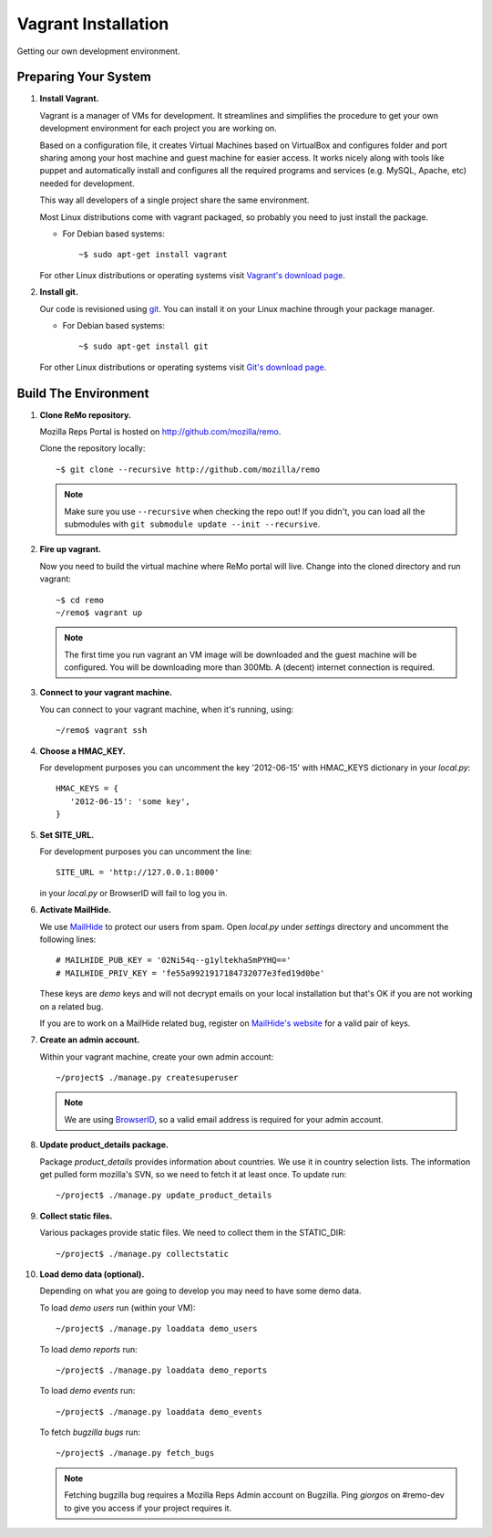 ====================
Vagrant Installation
====================

Getting our own development environment.

Preparing Your System
---------------------

#. **Install Vagrant.**

   Vagrant is a manager of VMs for development. It streamlines and
   simplifies the procedure to get your own development environment
   for each project you are working on.

   Based on a configuration file, it creates Virtual Machines based on
   VirtualBox and configures folder and port sharing among your host
   machine and guest machine for easier access. It works nicely along
   with tools like puppet and automatically install and configures all
   the required programs and services (e.g. MySQL, Apache, etc) needed
   for development.

   This way all developers of a single project share the same
   environment.

   Most Linux distributions come with vagrant packaged, so probably
   you need to just install the package.

   - For Debian based systems::

     ~$ sudo apt-get install vagrant

   For other Linux distributions or operating systems visit `Vagrant's
   download page <http://downloads.vagrantup.com/>`_.


#. **Install git.**

   Our code is revisioned using `git <http://git-scm.org>`_. You can
   install it on your Linux machine through your package manager.

   - For Debian based systems::

     ~$ sudo apt-get install git

   For other Linux distributions or operating systems visit `Git's
   download page <http://git-scm.com/downloads>`_.



Build The Environment
---------------------

#. **Clone ReMo repository.**

   Mozilla Reps Portal is hosted on `<http://github.com/mozilla/remo>`_.

   Clone the repository locally::

     ~$ git clone --recursive http://github.com/mozilla/remo


   .. note::

      Make sure you use ``--recursive`` when checking the repo out!
      If you didn't, you can load all the submodules with ``git
      submodule update --init --recursive``.


#. **Fire up vagrant.**

   Now you need to build the virtual machine where ReMo portal will
   live. Change into the cloned directory and run vagrant::

     ~$ cd remo
     ~/remo$ vagrant up

   .. note::

      The first time you run vagrant an VM image will be downloaded
      and the guest machine will be configured. You will be
      downloading more than 300Mb. A (decent) internet connection is
      required.


#. **Connect to your vagrant machine.**

   You can connect to your vagrant machine, when it's running, using::

     ~/remo$ vagrant ssh


#. **Choose a HMAC_KEY.**

   For development purposes you can uncomment the key '2012-06-15'
   with HMAC_KEYS dictionary in your *local.py*::

    HMAC_KEYS = {
       '2012-06-15': 'some key',
    }


#. **Set SITE_URL.**

   For development purposes you can uncomment the line::

     SITE_URL = 'http://127.0.0.1:8000'

   in your *local.py* or BrowserID will fail to log you in.

#. **Activate MailHide.**

   We use `MailHide
   <https://developers.google.com/recaptcha/docs/mailhideapi>`_ to
   protect our users from spam. Open `local.py` under `settings`
   directory and uncomment the following lines::

     # MAILHIDE_PUB_KEY = '02Ni54q--g1yltekhaSmPYHQ=='
     # MAILHIDE_PRIV_KEY = 'fe55a9921917184732077e3fed19d0be'

   These keys are `demo` keys and will not decrypt emails on your
   local installation but that's OK if you are not working on a
   related bug.

   If you are to work on a MailHide related bug, register on
   `MailHide's website
   <http://www.google.com/recaptcha/mailhide/apikey>`_ for a valid
   pair of keys.


#. **Create an admin account.**

   Within your vagrant machine, create your own admin account::

    ~/project$ ./manage.py createsuperuser


   .. note::

      We are using `BrowserID <http://browserid.org>`_, so a valid
      email address is required for your admin account.


#. **Update product_details package.**

   Package `product_details` provides information about countries. We
   use it in country selection lists. The information get pulled form
   mozilla's SVN, so we need to fetch it at least once. To update run::

     ~/project$ ./manage.py update_product_details


#. **Collect static files.**

   Various packages provide static files. We need to collect them in
   the STATIC_DIR::

     ~/project$ ./manage.py collectstatic


#. **Load demo data (optional).**

   Depending on what you are going to develop you may need to have
   some demo data.

   To load *demo users* run (within your VM)::

     ~/project$ ./manage.py loaddata demo_users

   To load *demo reports* run::

     ~/project$ ./manage.py loaddata demo_reports

   To load *demo events* run::

     ~/project$ ./manage.py loaddata demo_events

   To fetch *bugzilla bugs* run::

     ~/project$ ./manage.py fetch_bugs

   .. note::

      Fetching bugzilla bug requires a Mozilla Reps Admin account on
      Bugzilla. Ping `giorgos` on #remo-dev to give you access if
      your project requires it.
